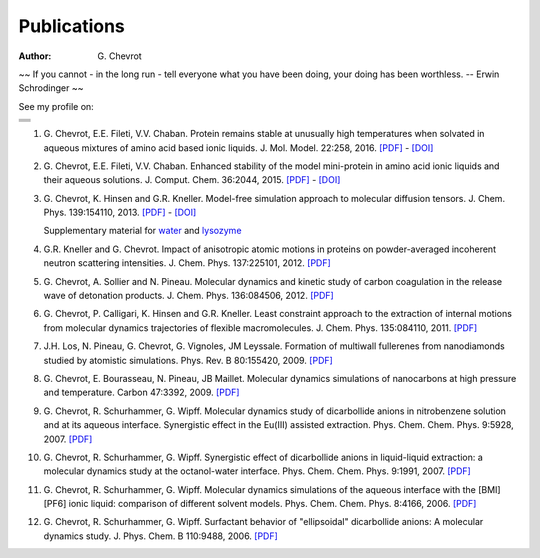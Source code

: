 Publications
############
:author: G\. Chevrot


.. container:: proverb

    ~~ If you cannot - in the long run - tell everyone what you have been doing,
    your doing has been worthless. -- Erwin Schrodinger ~~


See my profile on:

+-------------------+
|                   |
|  |researchGate|   |
|                   |
+-------------------+
|                   |
|     |orcid|       |
|                   |
+-------------------+
|                   |
|  |researcherID|   |
|                   |
+-------------------+
|                   |
| |google scholar|  |
|                   |
+-------------------+


#. G. Chevrot, E.E. Fileti, V.V. Chaban. Protein remains stable at unusually
   high temperatures when solvated in aqueous mixtures of amino acid based
   ionic liquids.  
   J. Mol. Model. 22:258, 2016. `[PDF]`__ - `[DOI]`__

#. G. Chevrot, E.E. Fileti, V.V. Chaban. Enhanced stability of the model
   mini-protein in amino acid ionic liquids and their aqueous solutions.
   J. Comput. Chem. 36:2044, 2015. `[PDF]`__ - `[DOI]`__

#. G. Chevrot, K. Hinsen and G.R. Kneller. Model-free simulation approach 
   to molecular diffusion tensors.
   J. Chem. Phys. 139:154110, 2013. `[PDF]`__ - `[DOI]`__

   Supplementary material for `water`_ and `lysozyme`_

#. G.R. Kneller and G. Chevrot. Impact of anisotropic atomic motions in
   proteins on powder-averaged incoherent neutron scattering intensities. J.
   Chem. Phys. 137:225101, 2012. `[PDF]`__ 

#. G. Chevrot, A. Sollier and N. Pineau. Molecular dynamics and kinetic 
   study of carbon coagulation in the release wave of detonation products. 
   J. Chem. Phys. 136:084506, 2012. `[PDF]`__

#. G. Chevrot, P. Calligari, K. Hinsen and G.R. Kneller. Least constraint 
   approach to the extraction of internal motions from molecular dynamics 
   trajectories of flexible macromolecules. J. Chem. Phys. 135:084110, 2011.
   `[PDF]`__

#. J.H. Los, N. Pineau, G. Chevrot, G. Vignoles, JM Leyssale. Formation of
   multiwall fullerenes from nanodiamonds studied by atomistic simulations.
   Phys. Rev. B 80:155420, 2009. `[PDF]`__

#. G. Chevrot, E. Bourasseau, N. Pineau, JB Maillet. Molecular dynamics 
   simulations of nanocarbons at high pressure and temperature. Carbon
   47:3392, 2009. `[PDF]`__

#. G. Chevrot, R. Schurhammer, G. Wipff. Molecular dynamics study of dicarbollide
   anions in nitrobenzene solution and at its aqueous interface. Synergistic
   effect in the Eu(III) assisted extraction. Phys. Chem. Chem. Phys. 9:5928,
   2007. `[PDF]`__

#. G. Chevrot, R. Schurhammer, G. Wipff. Synergistic effect of dicarbollide
   anions in liquid-liquid extraction: a molecular dynamics study at the
   octanol-water interface. Phys. Chem. Chem. Phys. 9:1991, 2007. `[PDF]`__

#. G. Chevrot, R. Schurhammer, G. Wipff. Molecular dynamics simulations of the
   aqueous interface with the [BMI][PF6] ionic liquid: comparison of different
   solvent models. Phys. Chem. Chem. Phys. 8:4166, 2006. `[PDF]`__

#. G. Chevrot, R. Schurhammer, G. Wipff. Surfactant behavior of "ellipsoidal"
   dicarbollide anions: A molecular dynamics study. J. Phys. Chem. B 
   110:9488, 2006. `[PDF]`__




.. |researchGate| image:: http://gchevrot.github.io/home/images/researchGate.png
                  :alt: Research Gate
                  :height: 19px
                  :align: bottom
                  :target: http://www.researchgate.net/profile/Guillaume_Chevrot/
.. |orcid| image:: http://gchevrot.github.io/home/images/orcid.png
           :alt: ORCID
           :height: 20px
           :align: bottom
           :target: http://orcid.org/0000-0001-7912-2235
.. |researcherID| image:: http://gchevrot.github.io/home/images/researcherID.png
                  :alt: researcherID
                  :height: 19px
                  :align: bottom
                  :target: http://www.researcherid.com/rid/A-2418-2012
.. |google scholar| image:: http://gchevrot.github.io/home/images/google_scholar.png
                    :alt: Google Scholar
                    :height: 21px
                    :align: bottom
                    :target: http://scholar.google.fr/citations?user=m5KlXI8AAAAJ&hl=en
.. _water: http://figshare.com/articles/Model_free_simulation_approach_to_molecular_diffusion_tensors_Water/808595
.. _lysozyme: http://figshare.com/articles/Model_free_simulation_approach_to_molecular_diffusion_tensors_Lysozyme/808594
__ http://gchevrot.github.io/home/pdfs/JMM_22_258_2016.pdf
__ https://doi.org/10.1007/s00894-016-3123-9  
__ http://gchevrot.github.io/home/pdfs/Chevrot_et_al-2015-Journal_of_Computational_Chemistry.pdf
__ http://onlinelibrary.wiley.com/doi/10.1002/jcc.24042/abstract
__ http://gchevrot.github.io/home/pdfs/JChemPhys_139_154110_2013.pdf
__ http://dx.doi.org/10.1063/1.4823996
__ http://gchevrot.github.io/home/pdfs/JChemPhys_137_225101_2012.pdf
__ http://gchevrot.github.io/home/pdfs/JChemPhys_136_084506_2012.pdf
__ http://gchevrot.github.io/home/pdfs/JChemPhys_135_084110_2011.pdf
__ http://gchevrot.github.io/home/pdfs/PhysRevB_80_155420_2009.pdf
__ http://gchevrot.github.io/home/pdfs/Carbon_47_3392_2009.pdf
__ http://gchevrot.github.io/home/pdfs/PCCP_9_5928_2007.pdf
__ http://gchevrot.github.io/home/pdfs/PCCP_9_1991_2007.pdf
__ http://gchevrot.github.io/home/pdfs/PCCP_8_4166_2006.pdf
__ http://gchevrot.github.io/home/pdfs/JPhysChemB_110_9488_2006.pdf
.. _Google Scholar profile: http://scholar.google.fr/citations?user=m5KlXI8AAAAJ&hl=en
.. _ORCID profile: http://orcid.org/0000-0001-7912-2235

